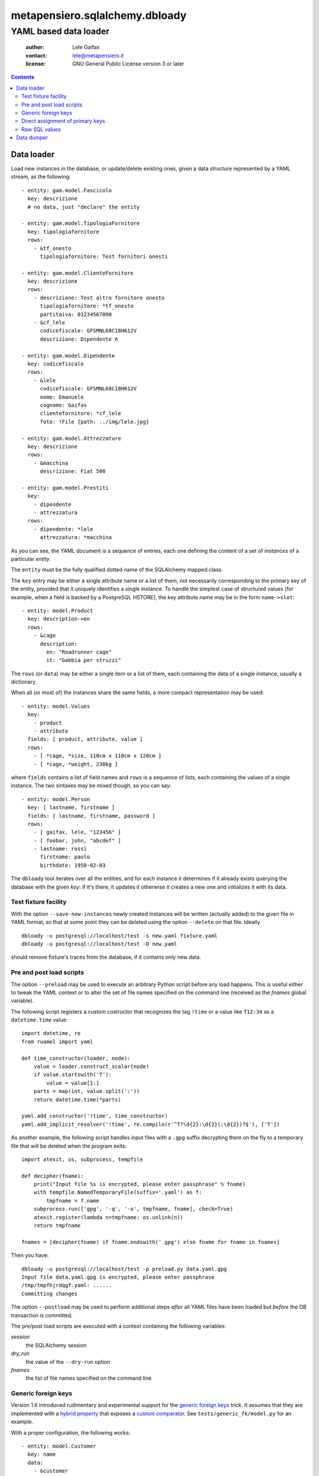 .. -*- coding: utf-8 -*-
.. :Project:   metapensiero.sqlalchemy.dbloady -- YAML based data loader
.. :Created:   ven  1 gen 2016, 16.19.54, CET
.. :Author:    Lele Gaifax <lele@metapensiero.it>
.. :License:   GNU General Public License version 3 or later
.. :Copyright: © 2016, 2017 Lele Gaifax
..

=================================
 metapensiero.sqlalchemy.dbloady
=================================

----------------------
YAML based data loader
----------------------

 :author: Lele Gaifax
 :contact: lele@metapensiero.it
 :license: GNU General Public License version 3 or later

.. contents::

Data loader
===========

Load new instances in the database, or update/delete existing ones, given a data structure
represented by a YAML stream, as the following::

    - entity: gam.model.Fascicolo
      key: descrizione
      # no data, just "declare" the entity

    - entity: gam.model.TipologiaFornitore
      key: tipologiafornitore
      rows:
        - &tf_onesto
          tipologiafornitore: Test fornitori onesti

    - entity: gam.model.ClienteFornitore
      key: descrizione
      rows:
        - descrizione: Test altro fornitore onesto
          tipologiafornitore: *tf_onesto
          partitaiva: 01234567890
        - &cf_lele
          codicefiscale: GFSMNL68C18H612V
          descrizione: Dipendente A

    - entity: gam.model.Dipendente
      key: codicefiscale
      rows:
        - &lele
          codicefiscale: GFSMNL68C18H612V
          nome: Emanuele
          cognome: Gaifas
          clientefornitore: *cf_lele
          foto: !File {path: ../img/lele.jpg}

    - entity: gam.model.Attrezzature
      key: descrizione
      rows:
        - &macchina
          descrizione: Fiat 500

    - entity: gam.model.Prestiti
      key:
        - dipendente
        - attrezzatura
      rows:
        - dipendente: *lele
          attrezzatura: *macchina

As you can see, the YAML document is a sequence of entries, each one defining the content of a
set of *instances* of a particular *entity*.

The ``entity`` must be the fully qualified dotted name of the SQLAlchemy mapped class.

The ``key`` entry may be either a single attribute name or a list of them, not necessarily
corresponding to the primary key of the entity, provided that it uniquely identifies a single
instance.  To handle the simplest case of structured values (for example, when a field is
backed by a PostgreSQL HSTORE), the key attribute name may be in the form ``name->slot``::

    - entity: model.Product
      key: description->en
      rows:
        - &cage
          description:
            en: "Roadrunner cage"
            it: "Gabbia per struzzi"

The ``rows`` (or ``data``) may be either a single item or a list of them, each containing
the data of a single instance, usually a dictionary.

.. _fields:

When all (or most of) the instances share the same fields, a more compact representation may be
used::

    - entity: model.Values
      key:
        - product
        - attribute
      fields: [ product, attribute, value ]
      rows:
        - [ *cage, *size, 110cm x 110cm x 120cm ]
        - [ *cage, *weight, 230kg ]

where ``fields`` contains a list of field names and ``rows`` is a sequence of lists, each
containing the values of a single instance.  The two sintaxes may be mixed though, so you can
say::

    - entity: model.Person
      key: [ lastname, firstname ]
      fields: [ lastname, firstname, password ]
      rows:
        - [ gaifax, lele, "123456" ]
        - [ foobar, john, "abcdef" ]
        - lastname: rossi
          firstname: paolo
          birthdate: 1950-02-03

The ``dbloady`` tool iterates over all the entities, and for each instance it determines if it
already exists querying the database with the given *key*: if it's there, it updates it
otherwise it creates a new one and initializes it with its data.


Test fixture facility
---------------------

With the option ``--save-new-instances`` newly created instances will be written (actually
added) to the given file in YAML format, so that at some point they can be deleted using the
option ``--delete`` on that file.  Ideally

::

  dbloady -u postgresql://localhost/test -s new.yaml fixture.yaml
  dbloady -u postgresql://localhost/test -D new.yaml

should remove fixture's traces from the database, if it contains only new data.


Pre and post load scripts
-------------------------

The option ``--preload`` may be used to execute an arbitrary Python script before any load
happens.  This is useful either to tweak the YAML context or to alter the set of file names
specified on the command line (received as the `fnames` global variable).

The following script registers a custom costructor that recognizes the tag ``!time`` or a value
like ``T12:34`` as a ``datetime.time`` value::

  import datetime, re
  from ruamel import yaml

  def time_constructor(loader, node):
      value = loader.construct_scalar(node)
      if value.startswith('T'):
          value = value[1:]
      parts = map(int, value.split(':'))
      return datetime.time(*parts)

  yaml.add_constructor('!time', time_constructor)
  yaml.add_implicit_resolver('!time', re.compile(r'^T?\d{2}:\d{2}(:\d{2})?$'), ['T'])

As another example, the following script handles input files with a ``.gpg`` suffix decrypting
them on the fly to a temporary file that will be deleted when the program exits::

  import atexit, os, subprocess, tempfile

  def decipher(fname):
      print("Input file %s is encrypted, please enter passphrase" % fname)
      with tempfile.NamedTemporaryFile(suffix='.yaml') as f:
          tmpfname = f.name
      subprocess.run(['gpg', '-q', '-o', tmpfname, fname], check=True)
      atexit.register(lambda n=tmpfname: os.unlink(n))
      return tmpfname

  fnames = [decipher(fname) if fname.endswith('.gpg') else fname for fname in fnames]

Then you have::

  dbloady -u postgresql://localhost/test -p preload.py data.yaml.gpg
  Input file data.yaml.gpg is encrypted, please enter passphrase
  /tmp/tmpfhjrdqgf.yaml: ......
  Committing changes

The option ``--postload`` may be used to perform additional steps *after* all YAML files have
been loaded but *before* the DB transaction is committed.

The pre/post load scripts are executed with a context containing the following variables:

`session`
  the SQLAlchemy session

`dry_run`
  the value of the ``--dry-run`` option

`fnames`
  the list of file names specified on the command line


Generic foreign keys
--------------------

Version 1.6 introduced rudimentary and experimental support for the `generic foreign keys`__
trick. It assumes that they are implemented with a `hybrid property`__ that exposes a `custom
comparator`__. See ``tests/generic_fk/model.py`` for an example.

__ http://docs.sqlalchemy.org/en/latest/_modules/examples/generic_associations/generic_fk.html
__ http://docs.sqlalchemy.org/en/rel_1_1/orm/extensions/hybrid.html
__ http://docs.sqlalchemy.org/en/rel_1_1/orm/extensions/hybrid.html#building-custom-comparators

With a proper configuration, the following works::

  - entity: model.Customer
    key: name
    data:
      - &customer
        name: Best customer

  - entity: model.Supplier
    key: company_name
    data:
      - &supplier
        company_name: ACME

  - entity: model.Address
    key:
      - related_object
      - street
    data:
      - related_object: *customer
        street: 123 anywhere street
      - related_object: *supplier
        street: 321 long winding road


Direct assignment of primary keys
---------------------------------

When the attribute does not correspond to a relationship property, assignment of an instance
reference will set the attribute to the instance's primary key::

  - entity: model.Person
    key:
      - lastname
      - firstname
    fields:
      - lastname
      - firstname
    data:
      - &johndoe [ Doe, John ]

  - entity: model.CannedFilter
    key: description
    data:
      - &onlyjohndoe
        description: "Only John Doe"

  - entity: model.Condition
    key:
      - filter
      - fieldname
    data:
      - filter: *onlyjohndoe
        fieldname: "persons.id"
        fieldvalue: *johndoe

Raw SQL values
--------------

Sometime a value requires executing an arbitrary query on the database, maybe because it is
computed by a trigger or more generally because it cannot be determined by the YAML content::

  - entity: model.Number
    key:
      id
    data:
      - id: 1
        absolute: !SQL {query: "SELECT abs(:num)", params: {num: -1}}
      - id: !SQL {query: "SELECT abs(:num)", params: {num: -2}}
        absolute: !SQL {query: "SELECT abs(:num)", params: {num: -2}}
      - id: 3
        absolute: !SQL {query: "SELECT count(*) FROM numbers"}

The specified query must return a single value, as it is executed with `session.scalar()`__.

__ http://docs.sqlalchemy.org/en/latest/orm/session_api.html#sqlalchemy.orm.session.Session.scalar


Data dumper
===========

With the complementary tool, ``dbdumpy``, you can obtain a YAML representation out
of a database in the same format used by ``dbloady``. It's rather simple and in particular it
does not handle reference cycles.

The tool is driven by a `specs file`, a YAML document composed by two parts: the first defines
the `pivots` instances (that is, the entry points), the second describes how each entity must
be serialized and in which order.

Consider the following document::

  - entity: model.Result
  ---
  - entity: model.Person
    key:
      - lastname
      - firstname

  - entity: model.Exam
    fields: description
    key: description

  - entity: model.Result
    key:
      - person
      - exam
    other:
      - vote

It tells ``dbdumpy`` to consider *all* instances of ``model.Result`` as the pivots, then
defines how each entity must be serialized, simply by listing the ``key`` attribute(s) and any
further ``other`` field. Alternatively, you can specify a list of ``fields`` names, to obtain
the more compact form described `above`__.

__ fields_

Executing

::

  dbdumpy -u sqlite:////foo/bar.sqlite spec.yaml

will emit the following on stdout::

  - entity: model.Person
    key:
    - lastname
    - firstname
    rows:
    - &id002
      firstname: John
      lastname: Doe
    - &id003
      firstname: Bar
      lastname: Foo
  - entity: model.Exam
    fields: description
    key: description
    rows:
    - &id001
      - Drive license
  - entity: model.Result
    key:
    - person
    - exam
    rows:
    - exam: *id001
      person: *id002
      vote: 10
    - exam: *id001
      person: *id003
      vote: 5
